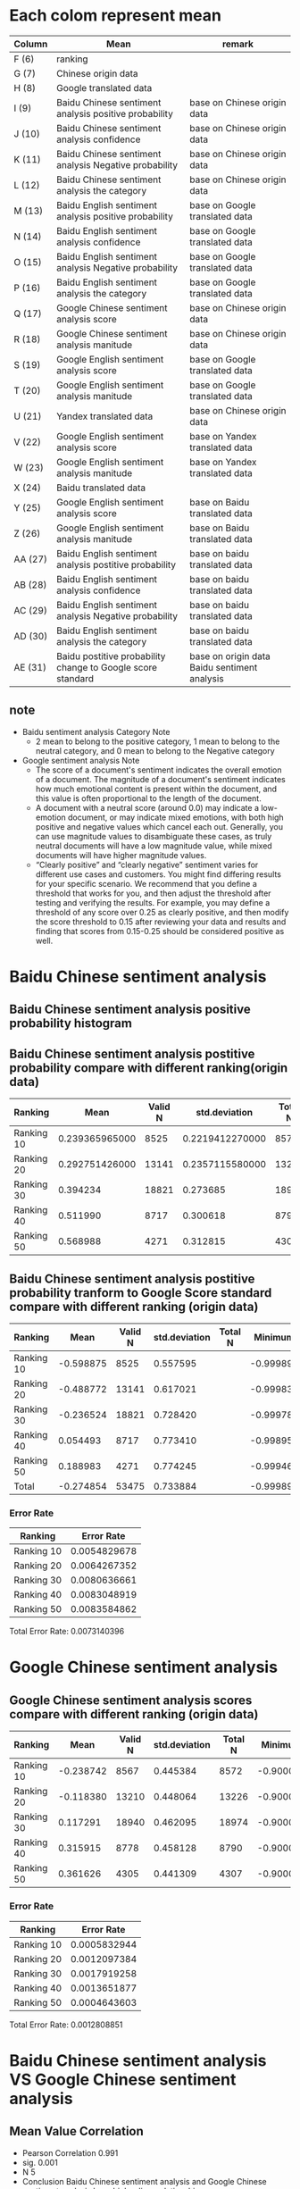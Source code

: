 * Each colom represent mean
| Column  | Mean                                                        | remark                                       |
|---------+-------------------------------------------------------------+----------------------------------------------|
| F (6)   | ranking                                                     |                                              |
| G (7)   | Chinese origin data                                         |                                              |
| H (8)   | Google translated data                                      |                                              |
| I (9)   | Baidu Chinese sentiment analysis positive probability       | base on Chinese origin data                  |
| J (10)  | Baidu Chinese sentiment analysis confidence                 | base on Chinese origin data                  |
| K (11)  | Baidu Chinese sentiment analysis Negative probability       | base on Chinese origin data                  |
| L (12)  | Baidu Chinese sentiment analysis the category               | base on Chinese origin data                  |
| M (13)  | Baidu English sentiment analysis positive probability       | base on Google translated data               |
| N (14)  | Baidu English sentiment analysis confidence                 | base on Google translated data               |
| O (15)  | Baidu English sentiment analysis Negative probability       | base on Google translated data               |
| P (16)  | Baidu English sentiment analysis the category               | base on Google translated data               |
| Q (17)  | Google Chinese sentiment analysis score                     | base on Chinese origin data                  |
| R (18)  | Google Chinese sentiment analysis manitude                  | base on Chinese origin data                  |
| S (19)  | Google English sentiment analysis score                     | base on Google translated data               |
| T (20)  | Google English sentiment analysis manitude                  | base on Google translated data               |
| U (21)  | Yandex translated data                                      | base on Chinese origin data                  |
| V (22)  | Google English sentiment analysis score                     | base on Yandex translated data               |
| W (23)  | Google English sentiment analysis manitude                  | base on Yandex translated data               |
| X (24)  | Baidu translated data                                       |                                              |
| Y (25)  | Google English sentiment analysis score                     | base on Baidu translated data                |
| Z (26)  | Google English sentiment analysis manitude                  | base on Baidu translated data                |
| AA (27) | Baidu English sentiment analysis postitive probability      | base on baidu translated data                |
| AB (28) | Baidu English sentiment analysis confidence                 | base on baidu translated data                |
| AC (29) | Baidu English sentiment analysis Negative probability       | base on baidu translated data                |
| AD (30) | Baidu English sentiment analysis the category               | base on baidu translated data                |
| AE (31) | Baidu postitive probability change to Google score standard | base on origin data Baidu sentiment analysis |


** note
+ Baidu sentiment analysis Category Note
 - 2 mean to belong to the positive category, 1 mean to belong to the neutral category, and 0 mean to belong to the Negative category
+ Google sentiment analysis Note
 - The score of a document's sentiment indicates the overall emotion of a document. The magnitude of a document's sentiment indicates how much emotional content is present within the document, and this value is often proportional to the length of the document.
 - A document with a neutral score (around 0.0) may indicate a low-emotion document, or may indicate mixed emotions, with both high positive and negative values which cancel each out. Generally, you can use magnitude values to disambiguate these cases, as truly neutral documents will have a low magnitude value, while mixed documents will have higher magnitude values.
 - “Clearly positive” and “clearly negative” sentiment varies for different use cases and customers. You might find differing results for your specific scenario. We recommend that you define a threshold that works for you, and then adjust the threshold after testing and verifying the results. For example, you may define a threshold of any score over 0.25 as clearly positive, and then modify the score threshold to 0.15 after reviewing your data and results and finding that scores from 0.15-0.25 should be considered positive as well.

* Baidu Chinese sentiment analysis
** Baidu Chinese sentiment analysis positive probability histogram
[[./img/BaiduPositiveProbababilityHistogramForOriginData.jpg]]

** Baidu Chinese sentiment analysis postitive probability compare with different ranking(origin data)
| Ranking    |           Mean | Valid N |   std.deviation | Total N |  Minimum |  Maximum |
|------------+----------------+---------+-----------------+---------+----------+----------|
| Ranking 10 | 0.239365965000 |    8525 | 0.2219412270000 |    8572 | 0.000106 | 1.000000 |
| Ranking 20 | 0.292751426000 |   13141 | 0.2357115580000 |   13226 | 0.000162 | 1.000000 |
| Ranking 30 |       0.394234 |   18821 |        0.273685 |   18974 | 0.000214 | 1.000000 |
| Ranking 40 |       0.511990 |    8717 |        0.300618 |    8790 | 0.001050 | 1.000000 |
| Ranking 50 |       0.568988 |    4271 |        0.312815 |    4307 | 0.000536 | 1.000000 |

[[./img/MarginalMeansOfBaiduPositiveProbabilityForOriginData.jpg]]

** Baidu Chinese sentiment analysis postitive probability tranform to Google Score standard compare with different ranking (origin data)
| Ranking    |      Mean | Valid N | std.deviation | Total N |   Minimum |  Maximum | Variance |
|------------+-----------+---------+---------------+---------+-----------+----------+----------|
| Ranking 10 | -0.598875 |    8525 |      0.557595 |         | -0.999894 | 1.000000 | 0.310912 |
| Ranking 20 | -0.488772 |   13141 |      0.617021 |         | -0.999838 | 1.000000 | 0.380715 |
| Ranking 30 | -0.236524 |   18821 |      0.728420 |         | -0.999786 | 1.000000 | 0.530596 |
| Ranking 40 |  0.054493 |    8717 |      0.773410 |         | -0.998950 | 1.000000 | 0.598164 |
| Ranking 50 |  0.188983 |    4271 |      0.774245 |         | -0.999464 | 1.000000 | 0.599456 |
| Total      | -0.274854 |   53475 |      0.733884 |         | -0.999894 | 1.000000 | 0.538586 |

[[./img/MarginalMeansOfBaiduPositiveProbababilityToGoogleScoreStandardForOriginData.jpg]]

*** Error Rate
| Ranking    |   Error Rate |
|------------+--------------|
| Ranking 10 | 0.0054829678 |
| Ranking 20 | 0.0064267352 |
| Ranking 30 | 0.0080636661 |
| Ranking 40 | 0.0083048919 |
| Ranking 50 | 0.0083584862 |

Total Error Rate: 0.0073140396

* Google Chinese sentiment analysis
** Google Chinese sentiment analysis scores compare with different ranking (origin data)
| Ranking    |      Mean | Valid N | std.deviation | Total N |   Minimum |  Maximum |
|------------+-----------+---------+---------------+---------+-----------+----------|
| Ranking 10 | -0.238742 |    8567 |      0.445384 |    8572 | -0.900000 | 0.900000 |
| Ranking 20 | -0.118380 |   13210 |      0.448064 |   13226 | -0.900000 | 0.900000 |
| Ranking 30 |  0.117291 |   18940 |      0.462095 |   18974 | -0.900000 | 0.900000 |
| Ranking 40 |  0.315915 |    8778 |      0.458128 |    8790 | -0.900000 | 0.900000 |
| Ranking 50 |  0.361626 |    4305 |      0.441309 |    4307 | -0.900000 | 0.900000 |

[[./img/MarginalMeansOfGoogleScoreForOriginData.jpg]]

*** Error Rate
| Ranking    |   Error Rate |
|------------+--------------|
| Ranking 10 | 0.0005832944 |
| Ranking 20 | 0.0012097384 |
| Ranking 30 | 0.0017919258 |
| Ranking 40 | 0.0013651877 |
| Ranking 50 | 0.0004643603 |

Total Error Rate: 0.0012808851

* Baidu Chinese sentiment analysis VS Google Chinese sentiment analysis
** Mean Value Correlation
- Pearson Correlation 0.991
- sig. 0.001
- N 5
+ Conclusion
 Baidu Chinese sentiment analysis and Google Chinese sentiment analysis have higher liner relationship.

** Error Rate
| Baidu Chinese sentiment analysis Total Error Rate | Google Chinese sentiment analysis Total Error Rate |
|---------------------------------------------------+----------------------------------------------------|
|                                      0.0073140396 |                                       0.0012808851 |
- conclusion
 + Baidu sentiment analysis error rate high than Google sentiment analysis error rate

** Tendency
sentiment analysis results given by both Baidu and Google are valid because when the ranking group ID increases from 10 to 50, the sentiment analysis score also strictly increases accordingly.

* Baidu English sentiment analysis VS Google English sentiment analysis
** Base on Google translated data
*** Baidu English sentiment analysis postitive probability compare with different ranking(based on Google translated data)
| Ranking    |     Mean | Valid N | Std.deviation | Total N |  Minimum |  Maximum | Variance |
|------------+----------+---------+---------------+---------+----------+----------+----------|
| Ranking 10 | 0.517526 |    7968 |      0.134711 |         | 0.005045 | 1.000000 | 0.018147 |
| Ranking 20 | 0.531020 |   12225 |      0.141214 |         | 0.037275 | 1.000000 | 0.019941 |
| Ranking 30 | 0.540824 |   17457 |      0.137174 |         | 0.014443 | 1.000000 | 0.018817 |
| Ranking 40 | 0.567782 |    8163 |      0.144971 |         | 0.051860 | 1.000000 | 0.021016 |
| Ranking 50 | 0.589054 |    4006 |      0.150737 |         | 0.086614 | 1.000000 | 0.022722 |
[[./img/MarginalMeansOfBaiduPositiveProbabilityForGoogleTranslatedData.jpg]]

*** Baidu English sentiment analysis positive tranform to Google Score Standard (based on Google translated data)

*** Google English sentiment analysis score compare with different ranking(based on Google translated data)
| Ranking    |      Mean | Valid N | Std.deviation | Total N |   Minimum |  Maximum | Variance |
|------------+-----------+---------+---------------+---------+-----------+----------+----------|
| Ranking 10 | -0.338431 |    8566 |      0.430581 |         | -0.900000 | 0.900000 | 0.185400 |
| Ranking 20 | -0.244312 |   13204 |      0.437549 |         | -0.900000 | 0.900000 | 0.191449 |
| Ranking 30 | -0.057978 |   18940 |      0.447353 |         | -0.900000 | 0.900000 | 0.200125 |
| Ranking 40 |  0.147830 |    8777 |      0.455342 |         | -0.900000 | 0.900000 | 0.207336 |
| Ranking 50 |  0.225000 |    4304 |      0.453471 |         | -0.900000 | 0.900000 | 0.205636 |

[[./img/MarginalMeansOfGoogleScoreForGoogleTranslatedData.jpg]]
